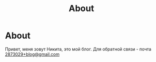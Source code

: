 #+title: About

* About

Привет, меня зовут Никита, это мой блог. Для обратной связи - почта [[mailto:2873029+blog@gmail.com][2873029+blog@gmail.com]]

